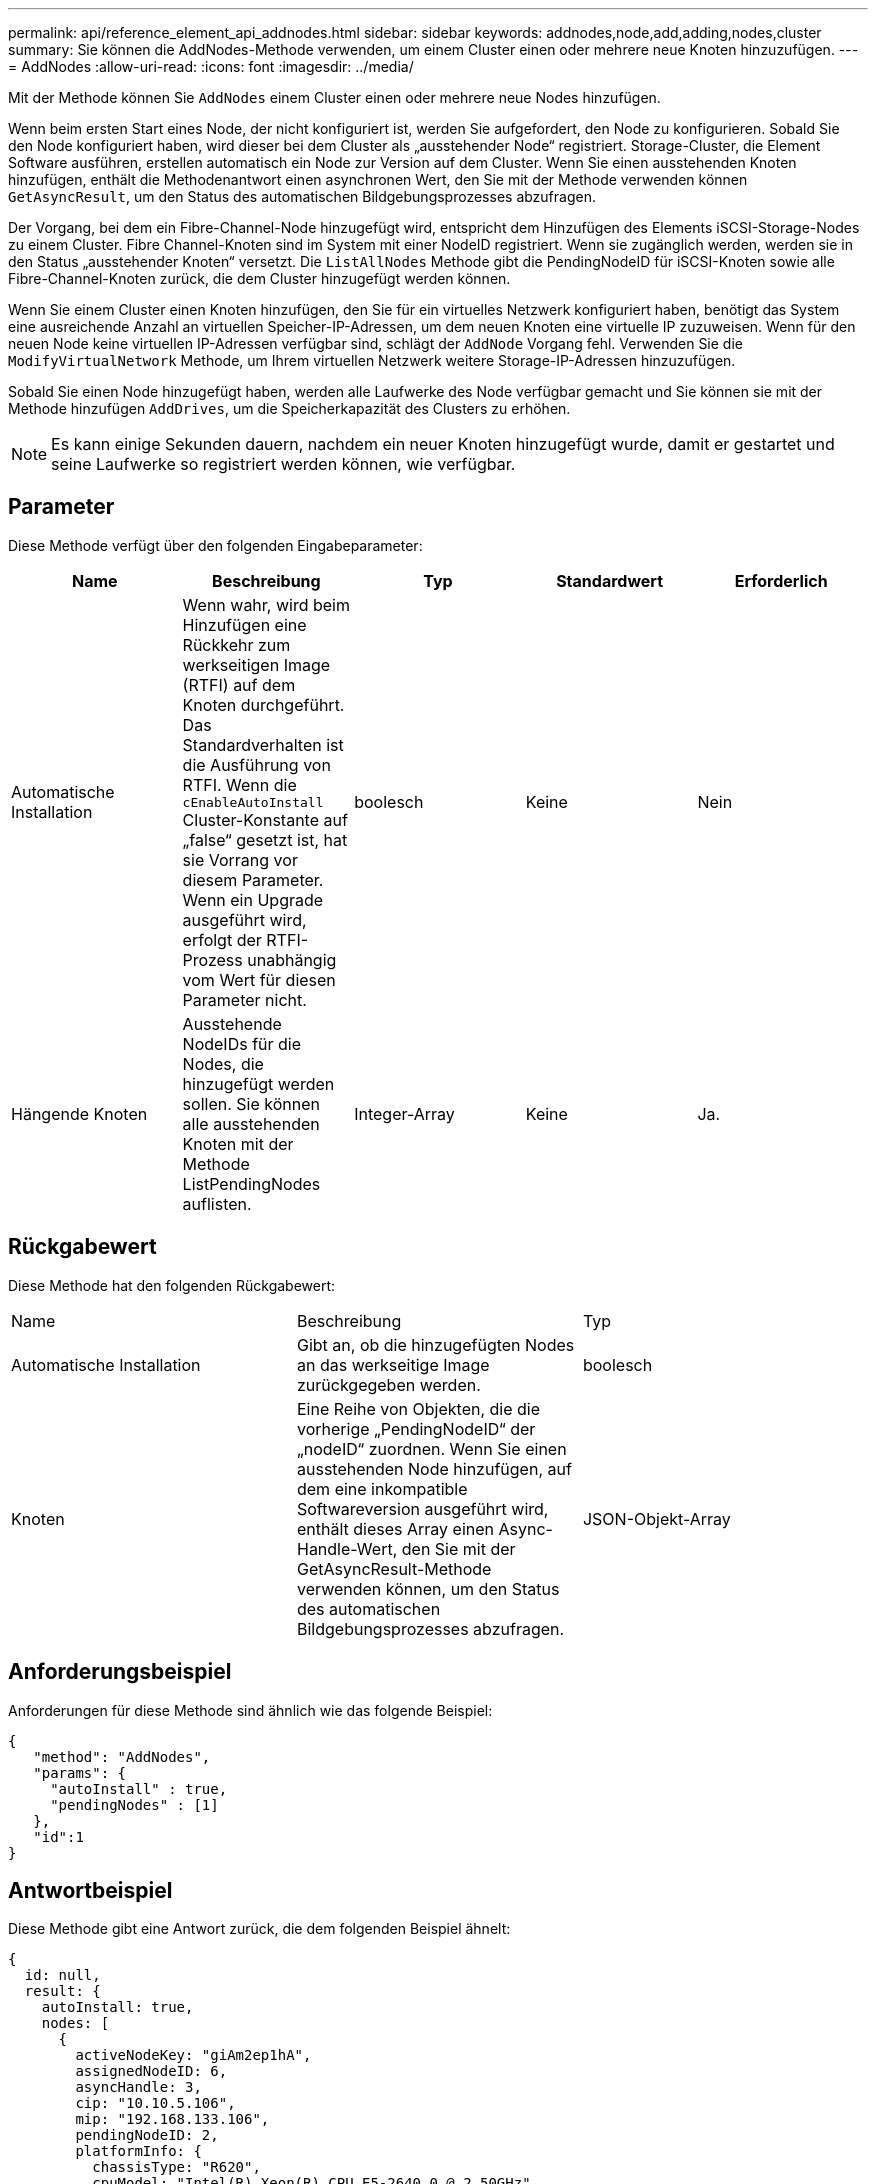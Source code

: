 ---
permalink: api/reference_element_api_addnodes.html 
sidebar: sidebar 
keywords: addnodes,node,add,adding,nodes,cluster 
summary: Sie können die AddNodes-Methode verwenden, um einem Cluster einen oder mehrere neue Knoten hinzuzufügen. 
---
= AddNodes
:allow-uri-read: 
:icons: font
:imagesdir: ../media/


[role="lead"]
Mit der Methode können Sie `AddNodes` einem Cluster einen oder mehrere neue Nodes hinzufügen.

Wenn beim ersten Start eines Node, der nicht konfiguriert ist, werden Sie aufgefordert, den Node zu konfigurieren. Sobald Sie den Node konfiguriert haben, wird dieser bei dem Cluster als „ausstehender Node“ registriert. Storage-Cluster, die Element Software ausführen, erstellen automatisch ein Node zur Version auf dem Cluster. Wenn Sie einen ausstehenden Knoten hinzufügen, enthält die Methodenantwort einen asynchronen Wert, den Sie mit der Methode verwenden können `GetAsyncResult`, um den Status des automatischen Bildgebungsprozesses abzufragen.

Der Vorgang, bei dem ein Fibre-Channel-Node hinzugefügt wird, entspricht dem Hinzufügen des Elements iSCSI-Storage-Nodes zu einem Cluster. Fibre Channel-Knoten sind im System mit einer NodeID registriert. Wenn sie zugänglich werden, werden sie in den Status „ausstehender Knoten“ versetzt. Die `ListAllNodes` Methode gibt die PendingNodeID für iSCSI-Knoten sowie alle Fibre-Channel-Knoten zurück, die dem Cluster hinzugefügt werden können.

Wenn Sie einem Cluster einen Knoten hinzufügen, den Sie für ein virtuelles Netzwerk konfiguriert haben, benötigt das System eine ausreichende Anzahl an virtuellen Speicher-IP-Adressen, um dem neuen Knoten eine virtuelle IP zuzuweisen. Wenn für den neuen Node keine virtuellen IP-Adressen verfügbar sind, schlägt der `AddNode` Vorgang fehl. Verwenden Sie die `ModifyVirtualNetwork` Methode, um Ihrem virtuellen Netzwerk weitere Storage-IP-Adressen hinzuzufügen.

Sobald Sie einen Node hinzugefügt haben, werden alle Laufwerke des Node verfügbar gemacht und Sie können sie mit der Methode hinzufügen `AddDrives`, um die Speicherkapazität des Clusters zu erhöhen.


NOTE: Es kann einige Sekunden dauern, nachdem ein neuer Knoten hinzugefügt wurde, damit er gestartet und seine Laufwerke so registriert werden können, wie verfügbar.



== Parameter

Diese Methode verfügt über den folgenden Eingabeparameter:

|===
| Name | Beschreibung | Typ | Standardwert | Erforderlich 


 a| 
Automatische Installation
 a| 
Wenn wahr, wird beim Hinzufügen eine Rückkehr zum werkseitigen Image (RTFI) auf dem Knoten durchgeführt. Das Standardverhalten ist die Ausführung von RTFI. Wenn die `cEnableAutoInstall` Cluster-Konstante auf „false“ gesetzt ist, hat sie Vorrang vor diesem Parameter. Wenn ein Upgrade ausgeführt wird, erfolgt der RTFI-Prozess unabhängig vom Wert für diesen Parameter nicht.
 a| 
boolesch
 a| 
Keine
 a| 
Nein



 a| 
Hängende Knoten
 a| 
Ausstehende NodeIDs für die Nodes, die hinzugefügt werden sollen. Sie können alle ausstehenden Knoten mit der Methode ListPendingNodes auflisten.
 a| 
Integer-Array
 a| 
Keine
 a| 
Ja.

|===


== Rückgabewert

Diese Methode hat den folgenden Rückgabewert:

|===


| Name | Beschreibung | Typ 


 a| 
Automatische Installation
 a| 
Gibt an, ob die hinzugefügten Nodes an das werkseitige Image zurückgegeben werden.
 a| 
boolesch



 a| 
Knoten
 a| 
Eine Reihe von Objekten, die die vorherige „PendingNodeID“ der „nodeID“ zuordnen. Wenn Sie einen ausstehenden Node hinzufügen, auf dem eine inkompatible Softwareversion ausgeführt wird, enthält dieses Array einen Async-Handle-Wert, den Sie mit der GetAsyncResult-Methode verwenden können, um den Status des automatischen Bildgebungsprozesses abzufragen.
 a| 
JSON-Objekt-Array

|===


== Anforderungsbeispiel

Anforderungen für diese Methode sind ähnlich wie das folgende Beispiel:

[listing]
----
{
   "method": "AddNodes",
   "params": {
     "autoInstall" : true,
     "pendingNodes" : [1]
   },
   "id":1
}
----


== Antwortbeispiel

Diese Methode gibt eine Antwort zurück, die dem folgenden Beispiel ähnelt:

[listing]
----
{
  id: null,
  result: {
    autoInstall: true,
    nodes: [
      {
        activeNodeKey: "giAm2ep1hA",
        assignedNodeID: 6,
        asyncHandle: 3,
        cip: "10.10.5.106",
        mip: "192.168.133.106",
        pendingNodeID: 2,
        platformInfo: {
          chassisType: "R620",
          cpuModel: "Intel(R) Xeon(R) CPU E5-2640 0 @ 2.50GHz",
          nodeMemoryGB: 72,
          nodeType: "SF3010"
        },
        sip: "10.10.5.106",
        softwareVersion: "9.0.0.1077"
      }
    ]
  }
}
----


== Neu seit Version

9,6



== Weitere Informationen

* xref:reference_element_api_adddrives.adoc[AddDrives]
* xref:reference_element_api_getasyncresult.adoc[GetAsyncResult]
* xref:reference_element_api_listallnodes.adoc[ListenAllNodes]
* xref:reference_element_api_modifyvirtualnetwork.adoc[ModifyVirtualNetwork]

